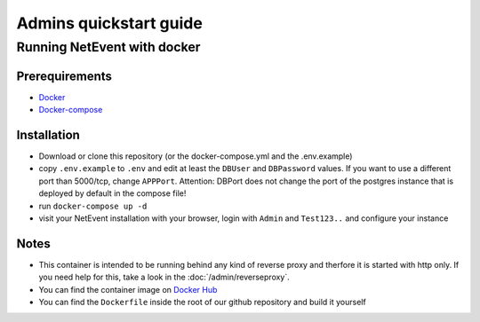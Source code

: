 Admins quickstart guide
==================================================

Running NetEvent with docker
-------------------------------

Prerequirements
^^^^^^^^^^^^^^^^^^^
- `Docker`_
- `Docker-compose`_

.. _Docker: https://docs.docker.com/get-docker/
.. _Docker-compose: https://docs.docker.com/compose/install/

Installation
^^^^^^^^^^^^^^^^^^^

- Download or clone this repository (or the docker-compose.yml and the .env.example)
- copy ``.env.example`` to ``.env`` and edit at least the ``DBUser`` and ``DBPassword`` values. If you want to use a different port than 5000/tcp, change ``APPPort``. Attention: DBPort does not change the port of the postgres instance that is deployed by default in the compose file!
- run ``docker-compose up -d``
- visit your NetEvent installation with your browser, login with ``Admin`` and ``Test123..`` and configure your instance

Notes
^^^^^^^^^^^^^^^^^^^

- This container is intended to be running behind any kind of reverse proxy and therfore it is started with http only. If you need help for this, take a look in the :doc:`/admin/reverseproxy`. 
- You can find the container image on `Docker Hub`_
- You can find the ``Dockerfile`` inside the root of our github repository and build it yourself

.. _Docker Hub: https://hub.docker.com/r/lan2play/netevent
